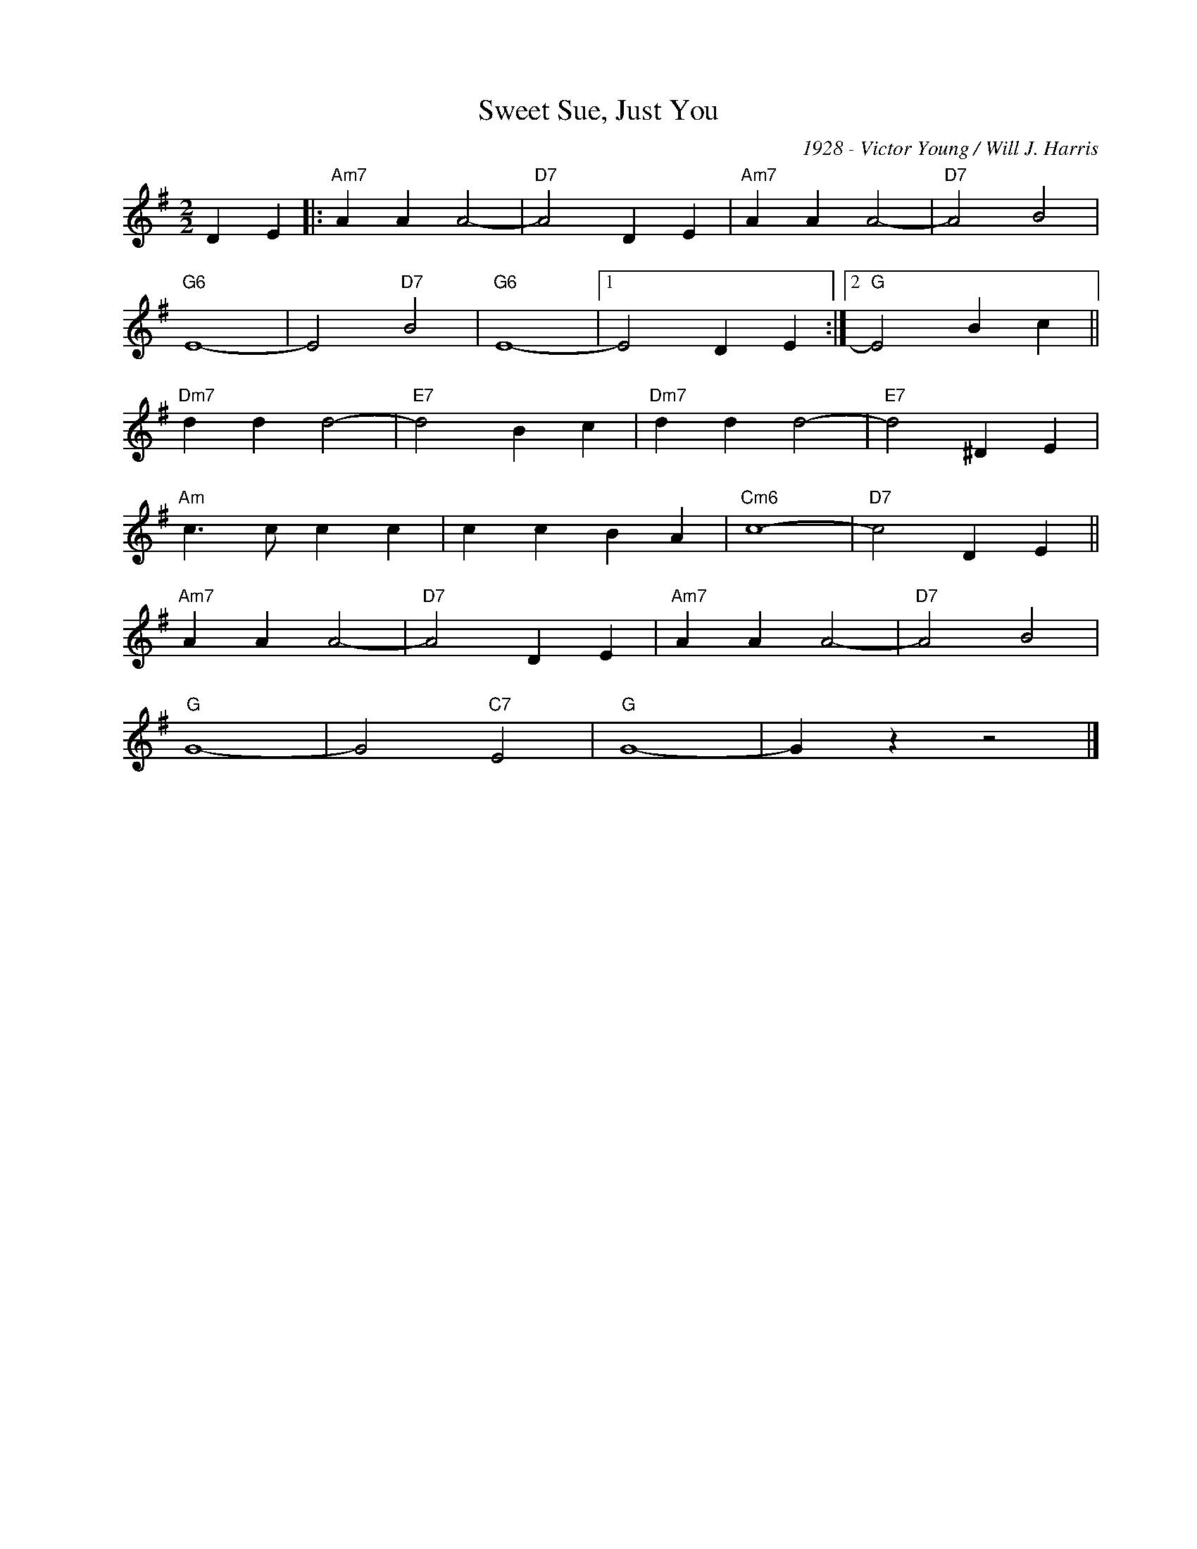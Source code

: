 X:1
T:Sweet Sue, Just You
C:1928 - Victor Young / Will J. Harris
Z:Copyright Â© www.realbook.site
L:1/4
M:2/2
I:linebreak $
K:G
V:1 treble nm=" " snm=" "
V:1
 D E |:"Am7" A A A2- |"D7" A2 D E |"Am7" A A A2- |"D7" A2 B2 |$"G6" E4- | E2"D7" B2 |"G6" E4- |1 %8
 E2 D E :|2"G" E2 B c ||$"Dm7" d d d2- |"E7" d2 B c |"Dm7" d d d2- |"E7" d2 ^D E |$ %14
"Am" c3/2 c/ c c | c c B A |"Cm6" c4- |"D7" c2 D E ||$"Am7" A A A2- |"D7" A2 D E |"Am7" A A A2- | %21
"D7" A2 B2 |$"G" G4- | G2"C7" E2 |"G" G4- | G z z2 |] %26

